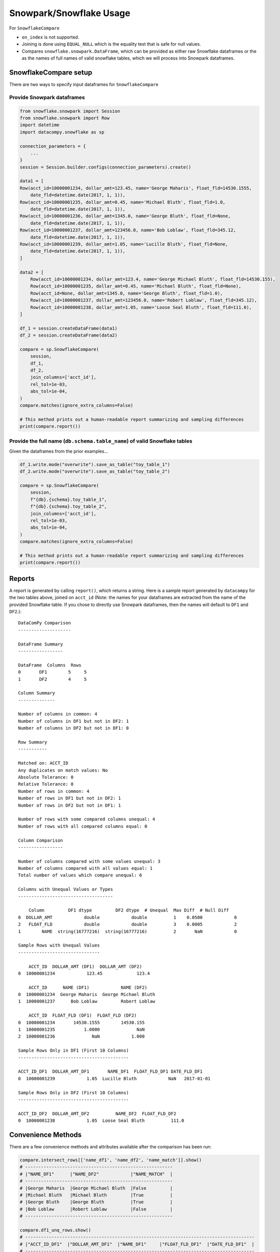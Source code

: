 Snowpark/Snowflake Usage
========================

For ``SnowflakeCompare``

- ``on_index`` is not supported.
- Joining is done using ``EQUAL_NULL`` which is the equality test that is safe for null values.
- Compares ``snowflake.snowpark.DataFrame``, which can be provided as either raw Snowflake dataframes
  or the as the names of full names of valid snowflake tables, which we will process into Snowpark dataframes.


SnowflakeCompare setup
----------------------

There are two ways to specify input dataframes for ``SnowflakeCompare``

Provide Snowpark dataframes
^^^^^^^^^^^^^^^^^^^^^^^^^^^

.. code-block:: python

    from snowflake.snowpark import Session
    from snowflake.snowpark import Row
    import datetime
    import datacompy.snowflake as sp

    connection_parameters = {
        ...
    }
    session = Session.builder.configs(connection_parameters).create()

    data1 = [
    Row(acct_id=10000001234, dollar_amt=123.45, name='George Maharis', float_fld=14530.1555,
        date_fld=datetime.date(2017, 1, 1)),
    Row(acct_id=10000001235, dollar_amt=0.45, name='Michael Bluth', float_fld=1.0,
        date_fld=datetime.date(2017, 1, 1)),
    Row(acct_id=10000001236, dollar_amt=1345.0, name='George Bluth', float_fld=None,
        date_fld=datetime.date(2017, 1, 1)),
    Row(acct_id=10000001237, dollar_amt=123456.0, name='Bob Loblaw', float_fld=345.12,
        date_fld=datetime.date(2017, 1, 1)),
    Row(acct_id=10000001239, dollar_amt=1.05, name='Lucille Bluth', float_fld=None,
        date_fld=datetime.date(2017, 1, 1)),
    ]

    data2 = [
        Row(acct_id=10000001234, dollar_amt=123.4, name='George Michael Bluth', float_fld=14530.155),
        Row(acct_id=10000001235, dollar_amt=0.45, name='Michael Bluth', float_fld=None),
        Row(acct_id=None, dollar_amt=1345.0, name='George Bluth', float_fld=1.0),
        Row(acct_id=10000001237, dollar_amt=123456.0, name='Robert Loblaw', float_fld=345.12),
        Row(acct_id=10000001238, dollar_amt=1.05, name='Loose Seal Bluth', float_fld=111.0),
    ]

    df_1 = session.createDataFrame(data1)
    df_2 = session.createDataFrame(data2)

    compare = sp.SnowflakeCompare(
        session,
        df_1,
        df_2,
        join_columns=['acct_id'],
        rel_tol=1e-03,
        abs_tol=1e-04,
    )
    compare.matches(ignore_extra_columns=False)

    # This method prints out a human-readable report summarizing and sampling differences
    print(compare.report())


Provide the full name (``db.schema.table_name``) of valid Snowflake tables
^^^^^^^^^^^^^^^^^^^^^^^^^^^^^^^^^^^^^^^^^^^^^^^^^^^^^^^^^^^^^^^^^^^^^^^^^^
Given the dataframes from the prior examples...

.. code-block:: python

    df_1.write.mode("overwrite").save_as_table("toy_table_1")
    df_2.write.mode("overwrite").save_as_table("toy_table_2")

    compare = sp.SnowflakeCompare(
        session,
        f"{db}.{schema}.toy_table_1",
        f"{db}.{schema}.toy_table_2",
        join_columns=['acct_id'],
        rel_tol=1e-03,
        abs_tol=1e-04,
    )
    compare.matches(ignore_extra_columns=False)

    # This method prints out a human-readable report summarizing and sampling differences
    print(compare.report())

Reports
-------

A report is generated by calling ``report()``, which returns a string.
Here is a sample report generated by ``datacompy`` for the two tables above,
joined on ``acct_id`` (Note: the names for your dataframes are extracted from
the name of the provided Snowflake table. If you chose to directly use Snowpark
dataframes, then the names will default to ``DF1`` and ``DF2``.)::

    DataComPy Comparison
    --------------------

    DataFrame Summary
    -----------------

    DataFrame  Columns  Rows
    0       DF1        5     5
    1       DF2        4     5

    Column Summary
    --------------

    Number of columns in common: 4
    Number of columns in DF1 but not in DF2: 1
    Number of columns in DF2 but not in DF1: 0

    Row Summary
    -----------

    Matched on: ACCT_ID
    Any duplicates on match values: No
    Absolute Tolerance: 0
    Relative Tolerance: 0
    Number of rows in common: 4
    Number of rows in DF1 but not in DF2: 1
    Number of rows in DF2 but not in DF1: 1

    Number of rows with some compared columns unequal: 4
    Number of rows with all compared columns equal: 0

    Column Comparison
    -----------------

    Number of columns compared with some values unequal: 3
    Number of columns compared with all values equal: 1
    Total number of values which compare unequal: 6

    Columns with Unequal Values or Types
    ------------------------------------

        Column         DF1 dtype         DF2 dtype  # Unequal  Max Diff  # Null Diff
    0  DOLLAR_AMT            double            double          1    0.0500            0
    2   FLOAT_FLD            double            double          3    0.0005            2
    1        NAME  string(16777216)  string(16777216)          2       NaN            0

    Sample Rows with Unequal Values
    -------------------------------

        ACCT_ID  DOLLAR_AMT (DF1)  DOLLAR_AMT (DF2)
    0  10000001234            123.45             123.4

        ACCT_ID      NAME (DF1)            NAME (DF2)
    0  10000001234  George Maharis  George Michael Bluth
    1  10000001237      Bob Loblaw         Robert Loblaw

        ACCT_ID  FLOAT_FLD (DF1)  FLOAT_FLD (DF2)
    0  10000001234       14530.1555        14530.155
    1  10000001235           1.0000              NaN
    2  10000001236              NaN            1.000

    Sample Rows Only in DF1 (First 10 Columns)
    ------------------------------------------

    ACCT_ID_DF1  DOLLAR_AMT_DF1       NAME_DF1  FLOAT_FLD_DF1 DATE_FLD_DF1
    0  10000001239            1.05  Lucille Bluth            NaN   2017-01-01

    Sample Rows Only in DF2 (First 10 Columns)
    ------------------------------------------

    ACCT_ID_DF2  DOLLAR_AMT_DF2          NAME_DF2  FLOAT_FLD_DF2
    0  10000001238            1.05  Loose Seal Bluth          111.0


Convenience Methods
-------------------

There are a few convenience methods and attributes available after the comparison has been run:

.. code-block:: python

    compare.intersect_rows[['name_df1', 'name_df2', 'name_match']].show()
    # --------------------------------------------------------
    # |"NAME_DF1"      |"NAME_DF2"            |"NAME_MATCH"  |
    # --------------------------------------------------------
    # |George Maharis  |George Michael Bluth  |False         |
    # |Michael Bluth   |Michael Bluth         |True          |
    # |George Bluth    |George Bluth          |True          |
    # |Bob Loblaw      |Robert Loblaw         |False         |
    # --------------------------------------------------------

    compare.df1_unq_rows.show()
    # ---------------------------------------------------------------------------------------
    # |"ACCT_ID_DF1"  |"DOLLAR_AMT_DF1"  |"NAME_DF1"     |"FLOAT_FLD_DF1"  |"DATE_FLD_DF1"  |
    # ---------------------------------------------------------------------------------------
    # |10000001239    |1.05              |Lucille Bluth  |NULL             |2017-01-01      |
    # ---------------------------------------------------------------------------------------

    compare.df2_unq_rows.show()
    # -------------------------------------------------------------------------
    # |"ACCT_ID_DF2"  |"DOLLAR_AMT_DF2"  |"NAME_DF2"        |"FLOAT_FLD_DF2"  |
    # -------------------------------------------------------------------------
    # |10000001238    |1.05              |Loose Seal Bluth  |111.0            |
    # -------------------------------------------------------------------------

    print(compare.intersect_columns())
    # OrderedSet(['acct_id', 'dollar_amt', 'name', 'float_fld'])

    print(compare.df1_unq_columns())
    # OrderedSet(['date_fld'])

    print(compare.df2_unq_columns())
    # OrderedSet()


Duplicate rows
--------------

Datacompy will try to handle rows that are duplicate in the join columns.  It does this behind the
scenes by generating a unique ID within each unique group of the join columns.  For example, if you
have two dataframes you're trying to join on acct_id:

=========== ================
acct_id     name
=========== ================
1           George Maharis
1           Michael Bluth
2           George Bluth
=========== ================

=========== ================
acct_id     name
=========== ================
1           George Maharis
1           Michael Bluth
1           Tony Wonder
2           George Bluth
=========== ================

Datacompy will generate a unique temporary ID for joining:

=========== ================ ========
acct_id     name             temp_id
=========== ================ ========
1           George Maharis   0
1           Michael Bluth    1
2           George Bluth     0
=========== ================ ========

=========== ================ ========
acct_id     name             temp_id
=========== ================ ========
1           George Maharis   0
1           Michael Bluth    1
1           Tony Wonder      2
2           George Bluth     0
=========== ================ ========

And then merge the two dataframes on a combination of the join_columns you specified and the temporary
ID, before dropping the temp_id again.  So the first two rows in the first dataframe will match the
first two rows in the second dataframe, and the third row in the second dataframe will be recognized
as uniquely in the second.

Additional considerations
-------------------------

- It is strongly recommended against joining on float columns or any column with floating point precision.
  Columns joining tables are compared on the basis of an exact comparison, therefore if the values
  comparing your float columns are not exact, you will likely get unexpected results.
- Case-sensitive columns are only partially supported. We essentially treat case-sensitive columns as
  if they are case-insensitive. Therefore you may use case-sensitive columns as long as you don't have several
  columns with the same name differentiated only be case sensitivity.
